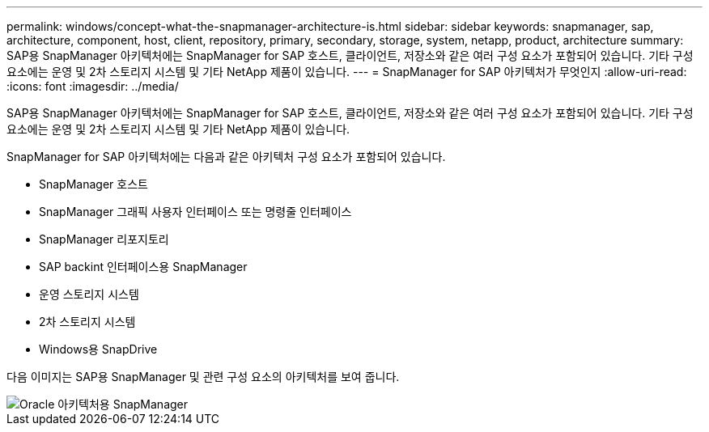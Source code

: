 ---
permalink: windows/concept-what-the-snapmanager-architecture-is.html 
sidebar: sidebar 
keywords: snapmanager, sap, architecture, component, host, client, repository, primary, secondary, storage, system, netapp, product, architecture 
summary: SAP용 SnapManager 아키텍처에는 SnapManager for SAP 호스트, 클라이언트, 저장소와 같은 여러 구성 요소가 포함되어 있습니다. 기타 구성 요소에는 운영 및 2차 스토리지 시스템 및 기타 NetApp 제품이 있습니다. 
---
= SnapManager for SAP 아키텍처가 무엇인지
:allow-uri-read: 
:icons: font
:imagesdir: ../media/


[role="lead"]
SAP용 SnapManager 아키텍처에는 SnapManager for SAP 호스트, 클라이언트, 저장소와 같은 여러 구성 요소가 포함되어 있습니다. 기타 구성 요소에는 운영 및 2차 스토리지 시스템 및 기타 NetApp 제품이 있습니다.

SnapManager for SAP 아키텍처에는 다음과 같은 아키텍처 구성 요소가 포함되어 있습니다.

* SnapManager 호스트
* SnapManager 그래픽 사용자 인터페이스 또는 명령줄 인터페이스
* SnapManager 리포지토리
* SAP backint 인터페이스용 SnapManager
* 운영 스토리지 시스템
* 2차 스토리지 시스템
* Windows용 SnapDrive


다음 이미지는 SAP용 SnapManager 및 관련 구성 요소의 아키텍처를 보여 줍니다.

image::../media/scrn_en_drw_smsap_architecture.gif[Oracle 아키텍처용 SnapManager]
